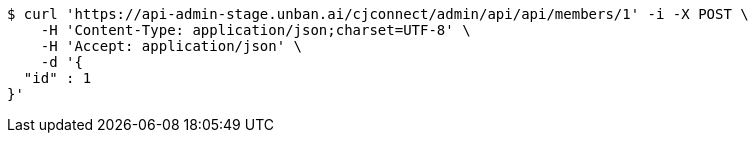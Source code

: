 [source,bash]
----
$ curl 'https://api-admin-stage.unban.ai/cjconnect/admin/api/api/members/1' -i -X POST \
    -H 'Content-Type: application/json;charset=UTF-8' \
    -H 'Accept: application/json' \
    -d '{
  "id" : 1
}'
----